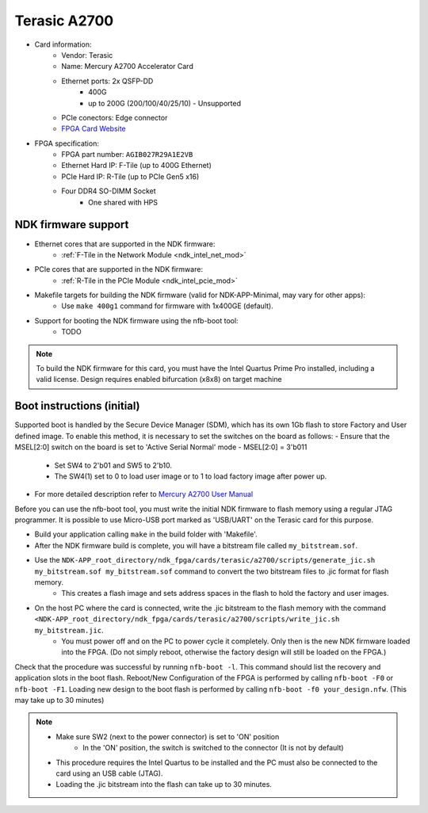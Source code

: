 .. _card_terasic-a2700:

Terasic A2700
----------------

- Card information:
    - Vendor: Terasic
    - Name: Mercury A2700 Accelerator Card
    - Ethernet ports: 2x QSFP-DD
        - 400G
        - up to 200G (200/100/40/25/10) - Unsupported
    - PCIe conectors: Edge connector
    - `FPGA Card Website <https://www.terasic.com.tw/cgi-bin/page/archive.pl?Language=English&CategoryNo=142&No=1300&PartNo=1#contents>`_
- FPGA specification:
    - FPGA part number: ``AGIB027R29A1E2VB``
    - Ethernet Hard IP: F-Tile (up to 400G Ethernet)
    - PCIe Hard IP: R-Tile (up to PCIe Gen5 x16)
    - Four DDR4 SO-DIMM Socket
        - One shared with HPS

NDK firmware support
^^^^^^^^^^^^^^^^^^^^

- Ethernet cores that are supported in the NDK firmware:
    - :ref:`F-Tile in the Network Module <ndk_intel_net_mod>`
- PCIe cores that are supported in the NDK firmware:
    - :ref:`R-Tile in the PCIe Module <ndk_intel_pcie_mod>`
- Makefile targets for building the NDK firmware (valid for NDK-APP-Minimal, may vary for other apps):
    - Use ``make 400g1`` command for firmware with 1x400GE (default).
- Support for booting the NDK firmware using the nfb-boot tool:
    - TODO

.. note::

    To build the NDK firmware for this card, you must have the Intel Quartus Prime Pro installed, including a valid license.
    Design requires enabled bifurcation (x8x8) on target machine

Boot instructions (initial)
^^^^^^^^^^^^^^^^^^^^^^^^^^^
Supported boot is handled by the Secure Device Manager (SDM), which has its own 1Gb flash to store Factory and User defined image.
To enable this method, it is necessary to set the switches on the board as follows:
- Ensure that the MSEL[2:0] switch on the board is set to 'Active Serial Normal' mode - MSEL[2:0] = 3'b011
    - Set SW4 to 2'b01 and SW5 to 2'b10.
    - The SW4(1) set to 0 to load user image or to 1 to load factory image after power up.
- For more detailed description refer to `Mercury A2700 User Manual <https://www.terasic.com.tw/cgi-bin/page/archive_download.pl?Language=English&No=1300&FID=96d539627a1f37a9b6386bd0571f7e3f>`_

Before you can use the nfb-boot tool, you must write the initial NDK firmware to flash memory using a regular JTAG programmer.
It is possible to use Micro-USB port marked as 'USB/UART' on the Terasic card for this purpose.

- Build your application calling ``make`` in the build folder with 'Makefile'.
- After the NDK firmware build is complete, you will have a bitstream file called ``my_bitstream.sof``.
- Use the ``NDK-APP_root_directory/ndk_fpga/cards/terasic/a2700/scripts/generate_jic.sh my_bitstream.sof my_bitstream.sof`` command to convert the two bitstream files to .jic format for flash memory.
    - This creates a flash image and sets address spaces in the flash to hold the factory and user images.
- On the host PC where the card is connected, write the .jic bitstream to the flash memory with the command ``<NDK-APP_root_directory/ndk_fpga/cards/terasic/a2700/scripts/write_jic.sh my_bitstream.jic``.
    - You must power off and on the PC to power cycle it completely. Only then is the new NDK firmware loaded into the FPGA. (Do not simply reboot, otherwise the factory design will still be loaded on the FPGA.)

Check that the procedure was successful by running ``nfb-boot -l``. This command should list the recovery and application slots in the boot flash.
Reboot/New Configuration of the FPGA is performed by calling ``nfb-boot -F0`` or ``nfb-boot -F1``.
Loading new design to the boot flash is performed by calling ``nfb-boot -f0 your_design.nfw``. (This may take up to 30 minutes)

.. note::

    - Make sure SW2 (next to the power connector) is set to 'ON' position
        - In the 'ON' position, the switch is switched to the connector (It is not by default)
    - This procedure requires the Intel Quartus to be installed and the PC must also be connected to the card using an USB cable (JTAG).
    - Loading the .jic bitstream into the flash can take up to 30 minutes.
